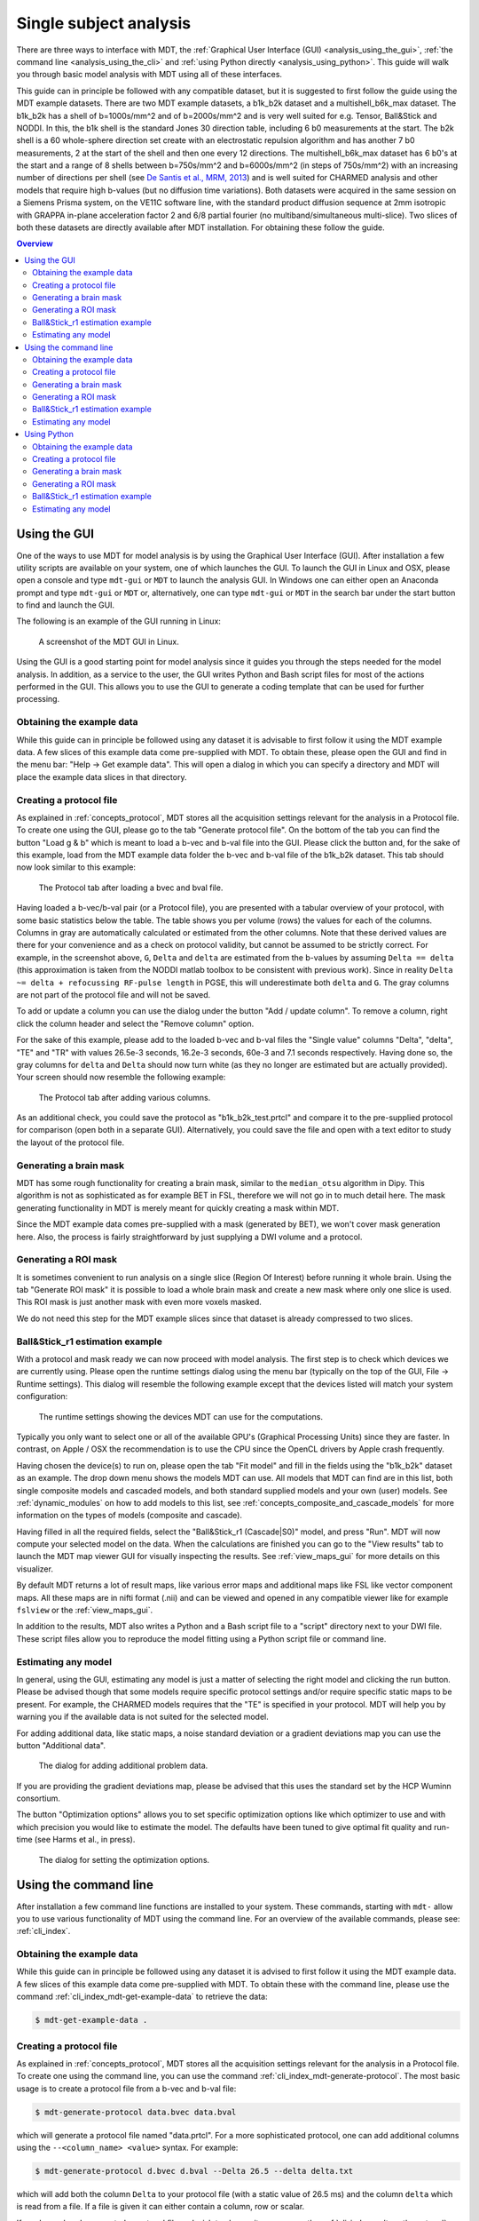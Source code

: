 .. _analysis:

***********************
Single subject analysis
***********************
There are three ways to interface with MDT, the :ref:`Graphical User Interface (GUI) <analysis_using_the_gui>`,
:ref:`the command line <analysis_using_the_cli>` and :ref:`using Python directly <analysis_using_python>`.
This guide will walk you through basic model analysis with MDT using all of these interfaces.

This guide can in principle be followed with any compatible dataset, but it is suggested to first follow the guide using the MDT example datasets.
There are two MDT example datasets, a b1k_b2k dataset and a multishell_b6k_max dataset.
The b1k_b2k has a shell of b=1000s/mm^2 and of b=2000s/mm^2 and is very well suited for e.g. Tensor, Ball&Stick and NODDI.
In this, the b1k shell is the standard Jones 30 direction table, including 6 b0 measurements at the start.
The b2k shell is a 60 whole-sphere direction set create with an electrostatic repulsion algorithm and has another 7 b0 measurements, 2 at the start of the shell and then one every 12 directions.
The multishell_b6k_max dataset has 6 b0's at the start and a range of 8 shells between b=750s/mm^2 and b=6000s/mm^2 (in steps of 750s/mm^2) with an increasing number of directions per shell
(see `De Santis et al., MRM, 2013 <http://dx.doi.org/10.1002/mrm.24717>`_) and is well suited for CHARMED analysis and other models that require high b-values (but no diffusion time variations).
Both datasets were acquired in the same session on a Siemens Prisma system, on the VE11C software line, with the standard product diffusion sequence at 2mm isotropic with
GRAPPA in-plane acceleration factor 2 and 6/8 partial fourier (no multiband/simultaneous multi-slice).
Two slices of both these datasets are directly available after MDT installation.
For obtaining these follow the guide.

.. contents:: Overview
   :local:
   :backlinks: none


.. _analysis_using_the_gui:

Using the GUI
=============
One of the ways to use MDT for model analysis is by using the Graphical User Interface (GUI).
After installation a few utility scripts are available on your system, one of which launches the GUI.
To launch the GUI in Linux and OSX, please open a console and type ``mdt-gui`` or ``MDT`` to launch the analysis GUI.
In Windows one can either open an Anaconda prompt and type ``mdt-gui`` or ``MDT`` or, alternatively,
one can type ``mdt-gui`` or ``MDT`` in the search bar under the start button to find and launch the GUI.

The following is an example of the GUI running in Linux:

.. figure:: _static/figures/mdt_gui_intro_screenshot.png

    A screenshot of the MDT GUI in Linux.


Using the GUI is a good starting point for model analysis since it guides you through the steps needed for the model analysis.
In addition, as a service to the user, the GUI writes Python and Bash script files for most of the actions performed in the GUI.
This allows you to use the GUI to generate a coding template that can be used for further processing.


Obtaining the example data
--------------------------
While this guide can in principle be followed using any dataset it is advisable to first follow it using the MDT example data.
A few slices of this example data come pre-supplied with MDT.
To obtain these, please open the GUI and find in the menu bar: "Help -> Get example data".
This will open a dialog in which you can specify a directory and MDT will place the example data slices in that directory.


Creating a protocol file
------------------------
As explained in :ref:`concepts_protocol`, MDT stores all the acquisition settings relevant for the analysis in a Protocol file.
To create one using the GUI, please go to the tab "Generate protocol file".
On the bottom of the tab you can find the button "Load g & b" which is meant to load a b-vec and b-val file into the GUI.
Please click the button and, for the sake of this example, load from the MDT example data folder the b-vec and b-val file of the b1k_b2k dataset.
This tab should now look similar to this example:

.. figure:: _static/figures/mdt_gui_generate_protocol.png

    The Protocol tab after loading a bvec and bval file.

Having loaded a b-vec/b-val pair (or a Protocol file), you are presented with a tabular overview of your protocol, with some basic statistics below the table.
The table shows you per volume (rows) the values for each of the columns.
Columns in gray are automatically calculated or estimated from the other columns.
Note that these derived values are there for your convenience and as a check on protocol validity, but cannot be assumed to be strictly correct.
For example, in the screenshot above, ``G``, ``Delta`` and ``delta`` are estimated from the b-values by assuming ``Delta == delta`` (this approximation is taken from the NODDI matlab toolbox to be consistent with previous work).
Since in reality ``Delta ~= delta + refocussing RF-pulse length`` in PGSE, this will underestimate both ``delta`` and ``G``.
The gray columns are not part of the protocol file and will not be saved.

To add or update a column you can use the dialog under the button "Add / update column".
To remove a column, right click the column header and select the "Remove column" option.

For the sake of this example, please add to the loaded b-vec and b-val files the "Single value" columns "Delta", "delta", "TE" and "TR" with values
26.5e-3 seconds, 16.2e-3 seconds, 60e-3 and 7.1 seconds respectively.
Having done so, the gray columns for ``delta`` and ``Delta`` should now turn white (as they no longer are estimated but are actually provided).
Your screen should now resemble the following example:

.. figure:: _static/figures/mdt_gui_generate_protocol_filled.png

    The Protocol tab after adding various columns.

As an additional check, you could save the protocol as "b1k_b2k_test.prtcl" and compare it to the pre-supplied protocol for comparison (open both in a separate GUI).
Alternatively, you could save the file and open with a text editor to study the layout of the protocol file.


Generating a brain mask
-----------------------
MDT has some rough functionality for creating a brain mask, similar to the ``median_otsu`` algorithm in Dipy.
This algorithm is not as sophisticated as for example BET in FSL, therefore we will not go in to much detail here.
The mask generating functionality in MDT is merely meant for quickly creating a mask within MDT.

Since the MDT example data comes pre-supplied with a mask (generated by BET), we won't cover mask generation here.
Also, the process is fairly straightforward by just supplying a DWI volume and a protocol.


Generating a ROI mask
---------------------
It is sometimes convenient to run analysis on a single slice (Region Of Interest) before running it whole brain.
Using the tab "Generate ROI mask" it is possible to load a whole brain mask and create a new mask where only one slice is used.
This ROI mask is just another mask with even more voxels masked.

We do not need this step for the MDT example slices since that dataset is already compressed to two slices.


Ball&Stick_r1 estimation example
--------------------------------
With a protocol and mask ready we can now proceed with model analysis.
The first step is to check which devices we are currently using.
Please open the runtime settings dialog using the menu bar (typically on the top of the GUI, File -> Runtime settings).
This dialog will resemble the following example except that the devices listed will match your system configuration:

.. figure:: _static/figures/mdt_gui_runtime_settings.png

    The runtime settings showing the devices MDT can use for the computations.

Typically you only want to select one or all of the available GPU's (Graphical Processing Units) since they are faster.
In contrast, on Apple / OSX the recommendation is to use the CPU since the OpenCL drivers by Apple crash frequently.

Having chosen the device(s) to run on, please open the tab "Fit model" and fill in the fields using the "b1k_b2k" dataset as an example.
The drop down menu shows the models MDT can use.
All models that MDT can find are in this list, both single composite models and cascaded models, and both standard supplied models and your own (user) models.
See :ref:`dynamic_modules` on how to add models to this list, see :ref:`concepts_composite_and_cascade_models` for more information on the types of models (composite and cascade).

Having filled in all the required fields, select the "Ball&Stick_r1 (Cascade|S0)" model, and press "Run".
MDT will now compute your selected model on the data.
When the calculations are finished you can go to the "View results" tab to launch the MDT map viewer GUI for visually inspecting the results.
See :ref:`view_maps_gui` for more details on this visualizer.

By default MDT returns a lot of result maps, like various error maps and additional maps like FSL like vector component maps.
All these maps are in nifti format (.nii) and can be viewed and opened in any compatible viewer like for example ``fslview`` or the :ref:`view_maps_gui`.

In addition to the results, MDT also writes a Python and a Bash script file to a "script" directory next to your DWI file.
These script files allow you to reproduce the model fitting using a Python script file or command line.


Estimating any model
--------------------
In general, using the GUI, estimating any model is just a matter of selecting the right model and clicking the run button.
Please be advised though that some models require specific protocol settings and/or require specific static maps to be present.
For example, the CHARMED models requires that the "TE" is specified in your protocol.
MDT will help you by warning you if the available data is not suited for the selected model.

For adding additional data, like static maps, a noise standard deviation or a gradient deviations map you can use the button "Additional data".

.. figure:: _static/figures/mdt_additional_problem_data.png

    The dialog for adding additional problem data.

If you are providing the gradient deviations map, please be advised that this uses the standard set by the HCP Wuminn consortium.

The button "Optimization options" allows you to set specific optimization options like which optimizer to use and with which precision you would like to estimate the model.
The defaults have been tuned to give optimal fit quality and run-time (see Harms et al., in press).

.. figure:: _static/figures/mdt_optimization_options.png

    The dialog for setting the optimization options.


.. _analysis_using_the_cli:

Using the command line
======================
After installation a few command line functions are installed to your system.
These commands, starting with ``mdt-`` allow you to use various functionality of MDT using the command line.
For an overview of the available commands, please see: :ref:`cli_index`.

Obtaining the example data
--------------------------
While this guide can in principle be followed using any dataset it is advised to first follow it using the MDT example data.
A few slices of this example data come pre-supplied with MDT.
To obtain these with the command line, please use the command :ref:`cli_index_mdt-get-example-data` to retrieve the data:

.. code-block:: console

    $ mdt-get-example-data .


Creating a protocol file
------------------------
As explained in :ref:`concepts_protocol`, MDT stores all the acquisition settings relevant for the analysis in a Protocol file.
To create one using the command line, you can use the command :ref:`cli_index_mdt-generate-protocol`.
The most basic usage is to create a protocol file from a b-vec and b-val file:

.. code-block:: console

    $ mdt-generate-protocol data.bvec data.bval

which will generate a protocol file named "data.prtcl".
For a more sophisticated protocol, one can add additional columns using the ``--<column_name> <value>`` syntax.
For example:

.. code-block:: console

    $ mdt-generate-protocol d.bvec d.bval --Delta 26.5 --delta delta.txt

which will add both the column ``Delta`` to your protocol file (with a static value of 26.5 ms) and the column ``delta``
which is read from a file. If a file is given it can either contain a column, row or scalar.

If you have already generated a protocol file and wish to change it you can use the :ref:`cli_index_mdt-math-protocol` command.
This command allows you to change a protocol file using an expression. For example:

.. code-block:: console

    $ mdt-math-protocol p.prtcl 'G *= 1e-3; TE = 60e-3; del(TR)' -o new.prtcl

this example command scales G, adds (or replaces) TE and deletes the column TR from the input protocol file and writes the results to a new protocol file.

An example usage in the case of the MDT example data would be the command:

.. code-block:: console

    $ cd b1k_b2k
    $ mdt-generate-protocol b1k_b2k.bvec b1k_b2k.bval \
        --Delta 26.5 \
        --delta 16.2 \
        --TE 60 \
        --TR 7100 \

note that by default the sequence timings are in ``ms`` for this function
and the elements ``Delta``, ``delta``, ``TE`` and ``TR`` will automatically be scaled and stored as seconds.


Generating a brain mask
-----------------------
MDT has some rough functionality for creating a brain mask, similar to the ``median_otsu`` algorithm in Dipy.
This algorithm is not as sophisticated as for example BET in FSL and therefore we will not go in to much detail here.
The mask generating functionality in MDT is merely meant for quickly creating a mask within MDT.

Nevertheless, creating a mask is made easy using the command :ref:`cli_index_mdt-generate-mask`:

.. code-block:: console

    $ mdt-generate-mask data.nii.gz data.prtcl

which generates a mask named ``data_mask.nii.gz``.


Generating a ROI mask
---------------------
It is sometimes convenient to run analysis on a single slice (Region Of Interest) before running it whole brain.
For the example data we do not need this step since that dataset is already compressed to two slices.

To create a ROI mask for your own data you can either use the :ref:`cli_index_mdt-generate-roi-slice` command or the :ref:`cli_index_mdt-math-img` command.
An example with the :ref:`cli_index_mdt-generate-roi-slice` would be:

.. code-block:: console

    $ mdt-generate-roi-slice mask.nii.gz -d 2 -s 30

here we generate a mask in dimension 2 on index 30 (0-based).

The other way of generating a mask is by using the :ref:`cli_index_mdt-math-img` command, as a similar example to the previous one:

.. code-block:: console

    $ mdt-math-img mask.nii.gz 'a[..., 30]' -o mask_2_30.nii.gz

Also note that since :ref:`cli_index_mdt-math-img` allows general expressions on nifti files, it can also generate more complex ROI masks.


Ball&Stick_r1 estimation example
--------------------------------
Model fitting using the command line is made easy using the :ref:`cli_index_mdt-model-fit` command.
Please see the reference manual for all switches and options for the model fit command.

The basic usage is to fit for example Ball&Stick_r1 on a dataset:

.. code-block:: console

    $ cd b1k_b2k
    $ mdt-model-fit "BallStick_r1 (Cascade)" \
        b1k_b2k_example_slices_24_38.nii.gz \
        b1k_b2k.prtcl \
        *mask.nii.gz

This command needs at least a model name, a dataset, a protocol and a mask to function.
For a list of supported models, please run the command :ref:`cli_index_mdt-list-models`.

When the calculations are done you can use the MDT maps visualizer (:ref:`cli_index_mdt-view-maps`) for viewing the results:

.. code-block:: console

    $ cd output/BallStick_r1
    $ mdt-view-maps .

For more details on the MDT maps visualizer, please see the chapter :ref:`view_maps_gui`.


Estimating any model
--------------------
In principle every model in MDT can be fitted using the :ref:`cli_index_mdt-model-fit`.
Please be advised though that some models require specific protocol settings and/or require specific static maps to be present.
For example, the CHARMED models requires that the "TE" is specified in your protocol.
MDT will warn you if the available data is not suited for the selected model.

Just as in the GUI, it is possible to add additional data like static maps, a noise standard deviation or a gradient deviations map to the model fit command.
Please see the available switches of the :ref:`cli_index_mdt-model-fit` command.


.. _analysis_using_python:

Using Python
============
The most direct method to interface with MDT is by using the Python interface.
Most actions in MDT are accessible using the ``mdt`` namespace, obtainable using:

.. code-block:: python

    import mdt

When using MDT in an interactive shell you can use the default ``dir`` and ``help`` commands to get more information
about the MDT functions. For example:

.. code-block:: python

    >>> import mdt
    >>> dir(mdt) # shows the functions in the MDT namespace
    ...
    >>> help(mdt.fit_model) # shows the documentation a function
    ...


Obtaining the example data
--------------------------
While this guide can in principle be followed using any dataset it is advised to first follow it using the MDT example data.
A few slices of this example data come pre-supplied with MDT and can be obtained with the function :func:`mdt.utils.get_example_data`:

.. code-block:: python

    import mdt
    mdt.get_example_data('/tmp')

In the remainder of this chapter we assume that you have imported mdt in your namespace (using ``import mdt``) and we will not repeat it.


Creating a protocol file
------------------------
As explained in :ref:`concepts_protocol`, MDT stores all the acquisition settings relevant for the analysis in a Protocol file.
To create one within Python you can use one of the command :func:`~mdt.protocols.load_bvec_bval` to create a new Protocol object from a bvec and bval file.
Afterwards, new columns can be added using the :meth:`~mdt.protocols.Protocol.copy_with_update` method of the :class:`~mdt.protocols.Protocol` class.

To (re-)create the protocol file for the b1k_b2k dataset you can use the following commands:

.. code-block:: python

    protocol = mdt.load_bvec_bval('b1k_b2k.bvec', 'b1k_b2k.bval')
    protocol = protocol.copy_with_updates(
        {'Delta': 26.5e-3, 'delta': 16.2-3, 'TE': 60e-3, 'TR': 7.1})


Please note that the Protocol class is a singleton and adding or removing columns involves a copy operation.
Also note that we require the columns to be in **SI units**.


Generating a brain mask
-----------------------
MDT has some rough functionality for creating a brain mask, similar to the ``median_otsu`` algorithm in Dipy.
This algorithm is not as sophisticated as for example BET in FSL, therefore we will not go in to much detail here.
The mask generating functionality in MDT is merely meant for quickly creating a mask within MDT.

Creating a mask with the MDT Python interface can be done using the function :func:`~mdt.utils.create_median_otsu_brain_mask`.
For example:

.. code-block:: python

    mdt.create_median_otsu_brain_mask(
        'b1k_b2k_example_slices_24_38.nii.gz',
        'b1k_b2k.prtcl',
        'data_mask.nii.gz')


which generates a mask named ``data_mask.nii.gz``.


Generating a ROI mask
---------------------
It is sometimes convenient to run analysis on a single slice (Region Of Interest) before running it whole brain.
For the example data we do not need this step since that dataset is already compressed to two slices.

Since we are using the Python interface we can use any Numpy slice operation to cut the data as we please.
An example of operating on a nifti file is given by:

.. code-block:: python

    nifti = mdt.load_nifti('mask.nii.gz')
    data = nifti.get_data()
    header = nifti.get_header()

    roi_slice = data[..., 30]

    mdt.write_nifti(roi_slice, header, 'roi_mask.nii.gz')

this generates a mask in dimension 2 on index 30 (be wary, Numpy and hence MDT use 0-based indicing).


Ball&Stick_r1 estimation example
--------------------------------
For model fitting you can use the :func:`~mdt.fit_model` command.
This command allows you to optimize any of the models in MDT given only a model, problem data and output folder.

The basic usage is to fit for example Ball&Stick_r1 on a dataset:

.. code-block:: python

    problem_data = mdt.load_problem_data(
        '../b1k_b2k/b1k_b2k_example_slices_24_38',
        '../b1k_b2k/b1k_b2k.prtcl',
        '../b1k_b2k/b1k_b2k_example_slices_24_38_mask')

    mdt.fit_model('BallStick_r1 (Cascade)', problem_data, 'output')


The model fit commands requires you to prepare your problem data up front (see :func:`~mdt.utils.load_problem_data`) such that it can be used in the model fitting.

When the calculations are done you can use the MDT maps visualizer for viewing the results:

.. code-block:: python

    mdt.view_maps('../b1k_b2k/output/BallStick_r1')


Estimating any model
--------------------
In principle every model in MDT can be fitted using the model fitting routines.
Please be advised though that some models require specific protocol settings and/or require specific static maps to be present.
For example, the CHARMED models requires that the "TE" is specified in your protocol.
MDT will help you by warning you if the available data is not suited for the selected model.

To add additional data to your model computations, you can use the additional keyword arguments to the :func:`~mdt.utils.load_problem_data` command.
